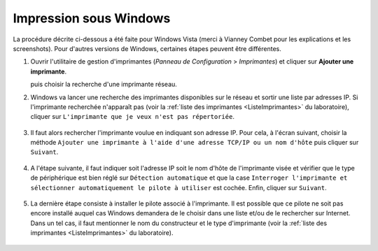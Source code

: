 Impression sous Windows
=======================

La procédure décrite ci-dessous a été faite pour Windows Vista (merci à Vianney Combet pour les explications et les screenshots). Pour d'autres versions de Windows, certaines étapes peuvent être différentes.

#.  Ouvrir l'utilitaire de gestion d'imprimantes (*Panneau de Configuration* > *Imprimantes*) et cliquer sur **Ajouter une imprimante**.

    |image0|

    puis choisir la recherche d'une imprimante réseau.

#.  Windows va lancer une recherche des imprimantes disponibles sur le réseau et sortir une liste par adresses IP. Si l'imprimante recherchée n'apparaît pas (voir la :ref:`liste des imprimantes <ListeImprimantes>` du laboratoire), cliquer sur ``L'imprimante que je veux n'est pas répertoriée``.

       |image1|

#.  Il faut alors rechercher l'imprimante voulue en indiquant son adresse IP. Pour cela, à l'écran suivant, choisir la méthode ``Ajouter une imprimante à l'aide d'une adresse TCP/IP ou un nom d'hôte`` puis cliquer sur ``Suivant``.

       |image2|

#.  A l'étape suivante, il faut indiquer soit l'adresse IP soit le nom d'hôte de l'imprimante visée et vérifier que le type de périphérique est bien réglé sur ``Détection automatique`` et que la case ``Interroger l'imprimante et sélectionner automatiquement le pilote à utiliser`` est cochée. Enfin, cliquer sur ``Suivant``.

       |image3|

#.  La dernière étape consiste à installer le pilote associé à l'imprimante. Il est possible que ce pilote ne soit pas encore installé auquel cas Windows demandera de le choisir dans une liste et/ou de le rechercher sur Internet. Dans un tel cas, il faut mentionner le nom du constructeur et le type d'imprimante (voir la :ref:`liste des imprimantes <ListeImprimantes>` du laboratoire).

       |image4|

.. |image0| image:: images/Imprimantes.png
.. |image1| image:: images/Selection-imprimante.png
.. |image2| image:: images/Imprimante-TCP-IP.png
.. |image3| image:: images/Imprimante-IP.png
.. |image4| image:: images/Pilote-imprimante.png
